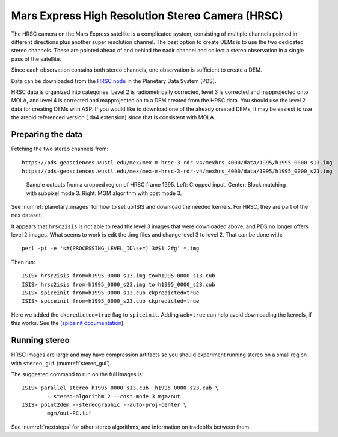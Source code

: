 .. _hrsc_example:

Mars Express High Resolution Stereo Camera (HRSC)
-------------------------------------------------

The HRSC camera on the Mars Express satellite is a complicated system,
consisting of multiple channels pointed in different directions plus
another super resolution channel. The best option to create DEMs is to
use the two dedicated stereo channels. These are pointed ahead of and
behind the nadir channel and collect a stereo observation in a single
pass of the satellite. 

Since each observation contains both stereo channels, one observation is
sufficient to create a DEM.

Data can be downloaded from the `HRSC node <http://pds-geosciences.wustl.edu/missions/mars_express/hrsc.htm>`_ in the Planetary Data System (PDS).

HRSC data is organized into categories. Level 2 is radiometrically
corrected, level 3 is corrected and mapprojected onto MOLA, and level 4
is corrected and mapprojected on to a DEM created from the HRSC data.
You should use the level 2 data for creating DEMs with ASP. If you would
like to download one of the already created DEMs, it may be easiest to
use the areoid referenced version (.da4 extension) since that is
consistent with MOLA.

Preparing the data
~~~~~~~~~~~~~~~~~~

Fetching the two stereo channels from::

   https://pds-geosciences.wustl.edu/mex/mex-m-hrsc-3-rdr-v4/mexhrs_4000/data/1995/h1995_0000_s13.img
   https://pds-geosciences.wustl.edu/mex/mex-m-hrsc-3-rdr-v4/mexhrs_4000/data/1995/h1995_0000_s23.img

.. figure:: ../images/examples/hrsc/hrsc_example.png
   :name: hrsc_figure

   Sample outputs from a cropped region of HRSC frame 1995.  Left: Cropped input.
   Center: Block matching with subpixel mode 3.  Right: MGM algorithm with cost
   mode 3.

See :numref:`planetary_images` for how to set up ISIS and download the needed
kernels. For HRSC, they are part of the ``mex`` dataset. 

It appears that ``hrsc2isis`` is not able to read the level 3 images that were
downloaded above, and PDS no longer offers level 2 images. What seems to work is
edit the .img files and change level 3 to level 2. That can be done with::

    perl -pi -e 's#(PROCESSING_LEVEL_ID\s+=) 3#$1 2#g' *.img

Then run::

     ISIS> hrsc2isis from=h1995_0000_s13.img to=h1995_0000_s13.cub
     ISIS> hrsc2isis from=h1995_0000_s23.img to=h1995_0000_s23.cub
     ISIS> spiceinit from=h1995_0000_s13.cub ckpredicted=true
     ISIS> spiceinit from=h1995_0000_s23.cub ckpredicted=true
     
Here we added the ``ckpredicted=true`` flag to ``spiceinit``. Adding
``web=true`` can help avoid downloading the kernels, if this works. See the
(`spiceinit documentation <https://isis.astrogeology.usgs.gov/8.1.0/Application/presentation/Tabbed/spiceinit/spiceinit.html>`_).

Running stereo
~~~~~~~~~~~~~~

HRSC images are large and may have compression artifacts so you should
experiment running stereo on a small region with ``stereo_gui``
(:numref:`stereo_gui`). 

The suggested command to run on the full images is::

     ISIS> parallel_stereo h1995_0000_s13.cub  h1995_0000_s23.cub \
             --stereo-algorithm 2 --cost-mode 3 mgm/out
     ISIS> point2dem --stereographic --auto-proj-center \
             mgm/out-PC.tif         

See :numref:`nextsteps` for other stereo algorithms, and information on
tradeoffs between them.
